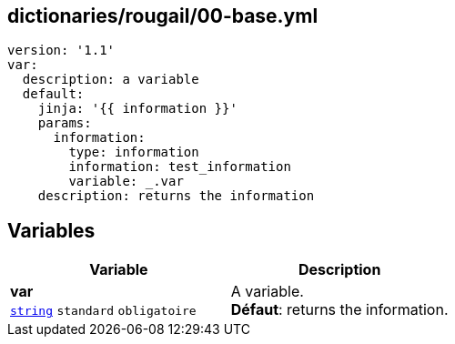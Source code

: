 == dictionaries/rougail/00-base.yml

[,yaml]
----
version: '1.1'
var:
  description: a variable
  default:
    jinja: '{{ information }}'
    params:
      information:
        type: information
        information: test_information
        variable: _.var
    description: returns the information
----
== Variables

[cols="110a,110a",options="header"]
|====
| Variable                                                                                                     | Description                                                                                                  
| 
**var** +
`https://rougail.readthedocs.io/en/latest/variable.html#variables-types[string]` `standard` `obligatoire`                                                                                                              | 
A variable. +
**Défaut**: returns the information.                                                                                                              
|====


